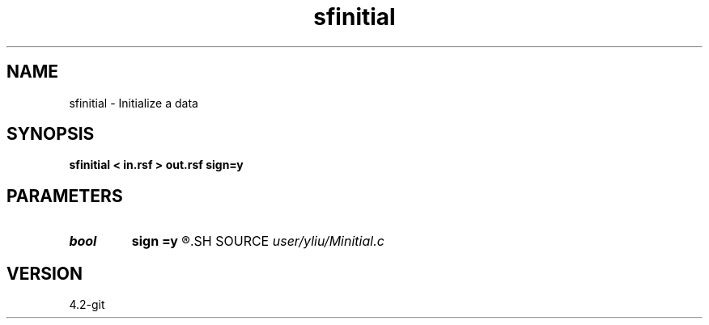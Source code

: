 .TH sfinitial 1  "APRIL 2023" Madagascar "Madagascar Manuals"
.SH NAME
sfinitial \- Initialize a data 
.SH SYNOPSIS
.B sfinitial < in.rsf > out.rsf sign=y
.SH PARAMETERS
.PD 0
.TP
.I bool   
.B sign
.B =y
.R  [y/n]	if y, initialize data with "1", or with "0"
.SH SOURCE
.I user/yliu/Minitial.c
.SH VERSION
4.2-git
